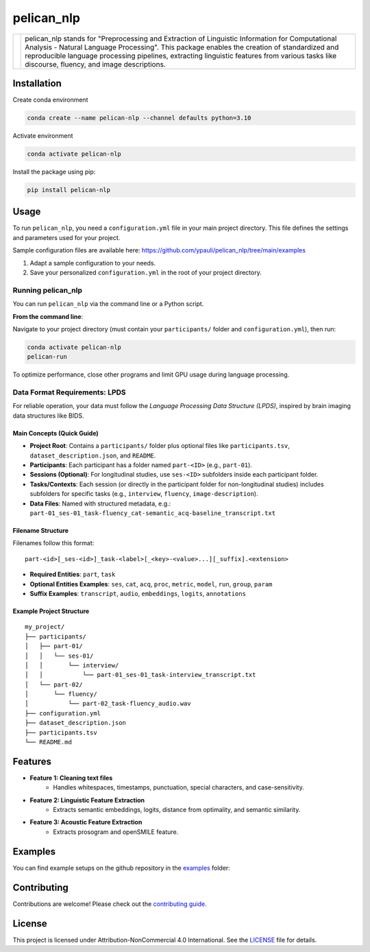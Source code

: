 ====================================
pelican_nlp
====================================

.. |logo| image:: https://raw.githubusercontent.com/ypauli/pelican_nlp/main/docs/images/pelican_logo.png
    :alt: pelican_nlp Logo
    :width: 200px

+------------+-------------------------------------------------------------------+
| |logo|     | pelican_nlp stands for "Preprocessing and Extraction of Linguistic|
|            | Information for Computational Analysis - Natural Language         |
|            | Processing". This package enables the creation of standardized and|
|            | reproducible language processing pipelines, extracting linguistic |
|            | features from various tasks like discourse, fluency, and image    |
|            | descriptions.                                                     |
+------------+-------------------------------------------------------------------+

.. image:: https://img.shields.io/pypi/v/pelican_nlp.svg
    :target: https://pypi.org/project/pelican_nlp/
    :alt: PyPI version

.. image:: https://img.shields.io/badge/License-CC%20BY--NC%204.0-lightgrey.svg
    :target: https://github.com/ypauli/pelican_nlp/blob/main/LICENSE
    :alt: License CC BY-NC 4.0

.. image:: https://img.shields.io/pypi/pyversions/pelican_nlp.svg
    :target: https://pypi.org/project/pelican_nlp/
    :alt: Supported Python Versions

.. image:: https://img.shields.io/badge/Contributions-Welcome-brightgreen.svg
    :target: https://github.com/ypauli/pelican_nlp/blob/main/CONTRIBUTING.md
    :alt: Contributions Welcome

Installation
============

Create conda environment

.. code-block:: bash

    conda create --name pelican-nlp --channel defaults python=3.10

Activate environment

.. code-block:: bash

    conda activate pelican-nlp

Install the package using pip:

.. code-block:: bash

    pip install pelican-nlp

Usage
=====

To run ``pelican_nlp``, you need a ``configuration.yml`` file in your main project directory. This file defines the settings and parameters used for your project.

Sample configuration files are available here:
`https://github.com/ypauli/pelican_nlp/tree/main/examples <https://github.com/ypauli/pelican_nlp/tree/main/examples>`_

1. Adapt a sample configuration to your needs.
2. Save your personalized ``configuration.yml`` in the root of your project directory.

Running pelican_nlp
-------------------

You can run ``pelican_nlp`` via the command line or a Python script.

**From the command line**:

Navigate to your project directory (must contain your ``participants/`` folder and ``configuration.yml``), then run:

.. code-block:: bash

    conda activate pelican-nlp
    pelican-run

To optimize performance, close other programs and limit GPU usage during language processing.

Data Format Requirements: LPDS
------------------------------

For reliable operation, your data must follow the *Language Processing Data Structure (LPDS)*, inspired by brain imaging data structures like BIDS.

Main Concepts (Quick Guide)
~~~~~~~~~~~~~~~~~~~~~~~~~~~

- **Project Root**: Contains a ``participants/`` folder plus optional files like ``participants.tsv``, ``dataset_description.json``, and ``README``.
- **Participants**: Each participant has a folder named ``part-<ID>`` (e.g., ``part-01``).
- **Sessions (Optional)**: For longitudinal studies, use ``ses-<ID>`` subfolders inside each participant folder.
- **Tasks/Contexts**: Each session (or directly in the participant folder for non-longitudinal studies) includes subfolders for specific tasks (e.g., ``interview``, ``fluency``, ``image-description``).
- **Data Files**: Named with structured metadata, e.g.:
  ``part-01_ses-01_task-fluency_cat-semantic_acq-baseline_transcript.txt``

Filename Structure
~~~~~~~~~~~~~~~~~~

Filenames follow this format::

    part-<id>[_ses-<id>]_task-<label>[_<key>-<value>...][_suffix].<extension>

- **Required Entities**: ``part``, ``task``
- **Optional Entities Examples**: ``ses``, ``cat``, ``acq``, ``proc``, ``metric``, ``model``, ``run``, ``group``, ``param``
- **Suffix Examples**: ``transcript``, ``audio``, ``embeddings``, ``logits``, ``annotations``

Example Project Structure
~~~~~~~~~~~~~~~~~~~~~~~~~

::

    my_project/
    ├── participants/
    │   ├── part-01/
    │   │   └── ses-01/
    │   │       └── interview/
    │   │           └── part-01_ses-01_task-interview_transcript.txt
    │   └── part-02/
    │       └── fluency/
    │           └── part-02_task-fluency_audio.wav
    ├── configuration.yml
    ├── dataset_description.json
    ├── participants.tsv
    └── README.md


Features
========

- **Feature 1: Cleaning text files**
    - Handles whitespaces, timestamps, punctuation, special characters, and case-sensitivity.

- **Feature 2: Linguistic Feature Extraction**
    - Extracts semantic embeddings, logits, distance from optimality, and semantic similarity.

- **Feature 3: Acoustic Feature Extraction**
    - Extracts prosogram and openSMILE feature.

Examples
========

You can find example setups on the github repository in the `examples <https://github.com/ypauli/pelican_nlp/tree/main/examples>`_ folder:

Contributing
============

Contributions are welcome! Please check out the `contributing guide <https://github.com/ypauli/pelican_nlp/blob/main/CONTRIBUTING.md>`_.

License
=======

This project is licensed under Attribution-NonCommercial 4.0 International. See the `LICENSE <https://github.com/ypauli/pelican_nlp/blob/main/LICENSE>`_ file for details.
